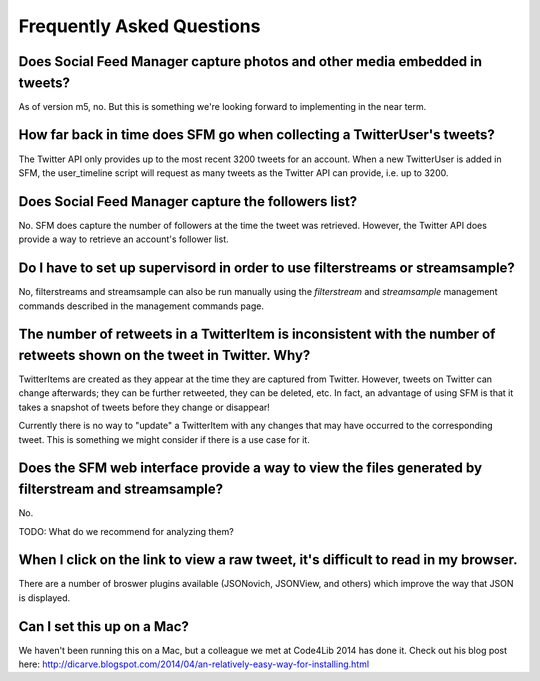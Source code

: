 .. Social Feed Manager FAQ file

Frequently Asked Questions
==========================

Does Social Feed Manager capture photos and other media embedded in tweets?
---------------------------------------------------------------------------

As of version m5, no.  But this is something we're looking forward
to implementing in the near term.


How far back in time does SFM go when collecting a TwitterUser's tweets?
------------------------------------------------------------------------

The Twitter API only provides up to the most recent 3200 tweets for an
account.  When a new TwitterUser is added in SFM, the user_timeline script
will request as many tweets as the Twitter API can provide, i.e. up to 3200.


Does Social Feed Manager capture the followers list?
----------------------------------------------------

No. SFM does capture the number of followers at the time the tweet was retrieved. However, the Twitter API does provide a way to retrieve an account's
follower list. 


Do I have to set up supervisord in order to use filterstreams or streamsample?
------------------------------------------------------------------------------

No, filterstreams and streamsample can also be run manually using the
*filterstream* and *streamsample* management commands described in the
management commands page.


The number of retweets in a TwitterItem is inconsistent with the number of retweets shown on the tweet in Twitter.  Why?
-------------------------------------------------------------------------------------------------------------------------

TwitterItems are created as they appear at the time they are captured
from Twitter.  However, tweets on Twitter can change afterwards; they
can be further retweeted, they can be deleted, etc.  In fact, an advantage
of using SFM is that it takes a snapshot of tweets before they change or disappear!

Currently there is no way to "update" a TwitterItem with any changes that
may have occurred to the corresponding tweet.  This is something we might
consider if there is a use case for it.


Does the SFM web interface provide a way to view the files generated by filterstream and streamsample?
------------------------------------------------------------------------------------------------------
No. 

TODO: What do we recommend for analyzing them?


When I click on the link to view a raw tweet, it's difficult to read in my browser.
-----------------------------------------------------------------------------------
There are a number of broswer plugins available (JSONovich, JSONView, and
others) which improve the way that JSON is displayed.


Can I set this up on a Mac?
------------------------------

We haven't been running this on a Mac, but a colleague we met at Code4Lib 2014
has done it.  Check out his blog post here: http://dicarve.blogspot.com/2014/04/an-relatively-easy-way-for-installing.html
